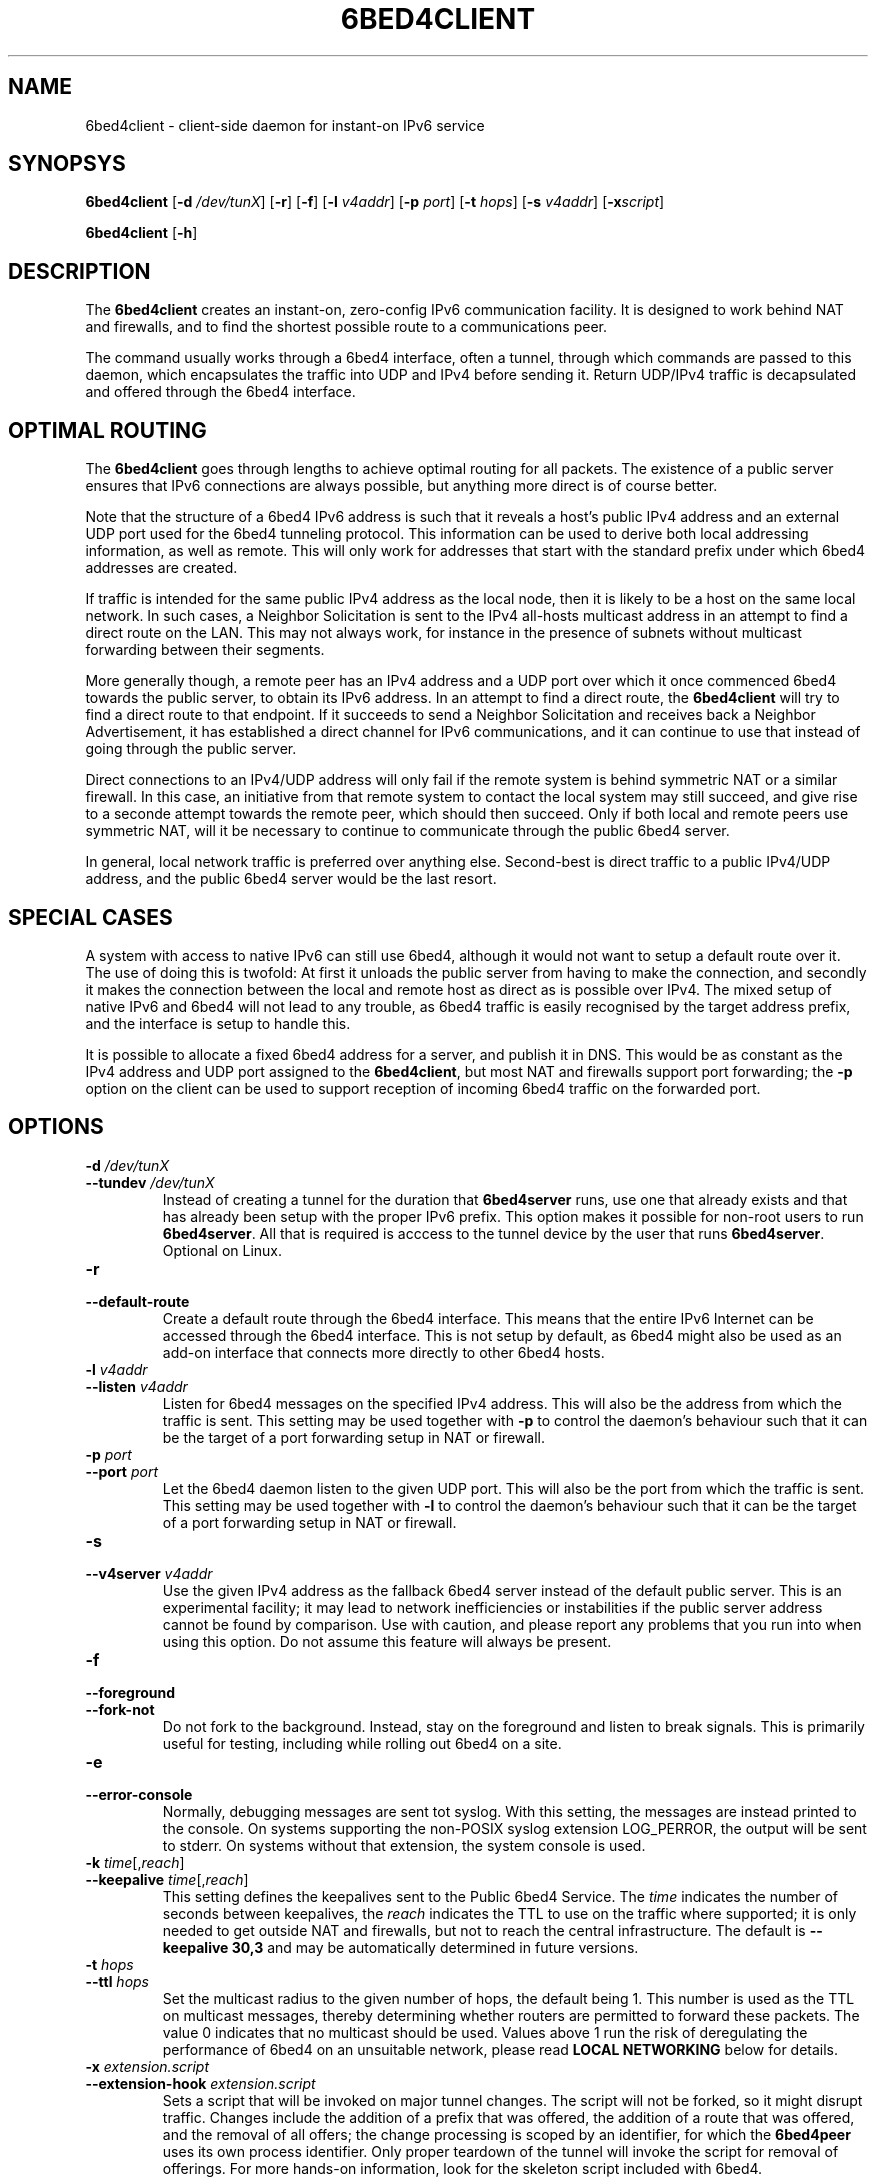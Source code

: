 .TH 6BED4CLIENT 8 "Februari 1, 2011"
.\" Please adjust this date whenever revising the manpage.
.\"
.\" Some roff macros, for reference:
.\" .nh        disable hyphenation
.\" .hy        enable hyphenation
.\" .ad l      left justify
.\" .ad b      justify to both left and right margins
.\" .nf        disable filling
.\" .fi        enable filling
.\" .br        insert line break
.\" .sp <n>    insert n+1 empty lines
.\" for manpage-specific macros, see man(7)
.SH NAME
6bed4client \- client-side daemon for instant-on IPv6 service
.SH SYNOPSYS
.B 6bed4client
[\fB\-d\fR \fI/dev/tunX\fR] [\fB\-r\fR] [\fB\-f\fR] [\fB\-l\fR \fIv4addr\fR] [\fB\-p\fR \fIport\fR] [\fB\-t\fR \fIhops\fR] [\fB-s\fR \fIv4addr\fR] [\fB-x\R \fIscript\fR]
.PP
.B 6bed4client
[\fB\-h\fR]
.SH DESCRIPTION
.PP
The \fB6bed4client\fR creates an instant-on, zero-config IPv6
communication facility.  It is designed to work behind NAT and
firewalls, and to find the shortest possible route to a communications
peer.
.PP
The command usually works through a 6bed4 interface, often a tunnel,
through which commands are passed to this daemon, which encapsulates
the traffic into UDP and IPv4 before sending it.  Return UDP/IPv4
traffic is decapsulated and offered through the 6bed4 interface.
.SH OPTIMAL ROUTING
The \fB6bed4client\fR goes through lengths to achieve optimal routing
for all packets.  The existence of a public server ensures that
IPv6 connections are always possible, but anything more direct is
of course better.
.PP
Note that the structure of a 6bed4 IPv6 address is such that it
reveals a host's public IPv4 address and an external UDP port used
for the 6bed4 tunneling protocol.  This information can be used to
derive both local addressing information, as well as remote.  This
will only work for addresses that start with the standard prefix
under which 6bed4 addresses are created.
.PP
If traffic is intended for the same public IPv4 address as the local
node, then it is likely to be a host on the same local network.  In
such cases, a Neighbor Solicitation is sent to the IPv4 all-hosts multicast
address in an attempt to find a direct route on the LAN.  This may not
always work, for instance in the presence of subnets without multicast
forwarding between their segments.
.PP
More generally though, a remote peer has an IPv4 address and a UDP
port over which it once commenced 6bed4 towards the public server,
to obtain its IPv6 address.  In an attempt to find a direct route,
the \fB6bed4client\fR will try to find a direct route to that
endpoint.  If it succeeds to send a Neighbor Solicitation and
receives back a Neighbor Advertisement, it has established a direct
channel for IPv6 communications, and it can continue to use that
instead of going through the public server.
.PP
Direct connections to an IPv4/UDP address will only fail if the
remote system is behind symmetric NAT or a similar firewall.  In
this case, an initiative from that remote system to contact the
local system may still succeed, and give rise to a seconde attempt
towards the remote peer, which should then succeed.  Only if both
local and remote peers use symmetric NAT, will it be necessary
to continue to communicate through the public 6bed4 server.
.PP
In general, local network traffic is preferred over anything
else.  Second-best is direct traffic to a public IPv4/UDP address,
and the public 6bed4 server would be the last resort.
.SH SPECIAL CASES
A system with access to native IPv6 can still use 6bed4, although
it would not want to setup a default route over it.  The use of
doing this is twofold: At first it unloads the public server from
having to make the connection, and secondly it makes the connection
between the local and remote host as direct as is possible over
IPv4.  The mixed setup of native IPv6 and 6bed4 will not lead to
any trouble, as 6bed4 traffic is easily recognised by the target
address prefix, and the interface is setup to handle this.
.PP
It is possible to allocate a fixed 6bed4 address for a server, and
publish it in DNS.  This would be as constant as the IPv4 address
and UDP port assigned to the \fB6bed4client\fR, but most NAT and
firewalls support port forwarding; the \fB\-p\fR option on the client
can be used to support reception of incoming 6bed4 traffic on the
forwarded port.
.SH OPTIONS
.TP
\fB\-d\fR \fI/dev/tunX\fR
.TP
\fB\-\-tundev\fR \fI/dev/tunX\fR
Instead of creating a tunnel for the duration that \fB6bed4server\fR runs,
use one that already exists and that has already been setup with
the proper IPv6 prefix.  This option makes it possible for
non-root users to run \fB6bed4server\fR.  All that is required is acccess to
the tunnel device by the user that runs \fB6bed4server\fR.  Optional on Linux.
.TP
\fB\-r\fR
.TP
\fB\-\-default\-route\fR
Create a default route through the 6bed4 interface.  This means that the
entire IPv6 Internet can be accessed through the 6bed4 interface.  This is
not setup by default, as 6bed4 might also be used as an add-on interface
that connects more directly to other 6bed4 hosts.
.TP
\fB\-l\fR \fIv4addr\fR
.TP
\fB\-\-listen\fR \fIv4addr\fR
Listen for 6bed4 messages on the specified IPv4 address.  This will also
be the address from which the traffic is sent.  This setting may be
used together with \fB\-p\fR to control the daemon's behaviour such that
it can be the target of a port forwarding setup in NAT or firewall.
.TP
\fB\-p\fR \fIport\fR
.TP
\fB\-\-port\fR \fIport\fR
Let the 6bed4 daemon listen to the given UDP port.  This will also be
the port from which the traffic is sent.  This setting may be used
together with \fB\-l\fR to control the daemon's behaviour such that it
can be the target of a port forwarding setup in NAT or firewall.
.TP
\fB\-s\fR
.TP
\fB\-\-v4server\fR \fIv4addr\fR
Use the given IPv4 address as the fallback 6bed4 server instead of the
default public server.  This is an experimental facility; it may lead to
network inefficiencies or instabilities if the public server address cannot
be found by comparison.  Use with caution, and please report any problems
that you run into when using this option.  Do not assume this feature will
always be present.
.TP
\fB\-f\fR
.TP
\fB\-\-foreground\fR
.TP
\fB\-\-fork\-not\fR
Do not fork to the background.  Instead, stay on the foreground and listen
to break signals.  This is primarily useful for testing, including while
rolling out 6bed4 on a site.
.TP
\fB\-e\fR
.TP
\fB\-\-error\-console\fR
Normally, debugging messages are sent tot syslog.  With this setting, the
messages are instead printed to the console.
On systems supporting the non-POSIX syslog extension LOG_PERROR, the output will be sent to stderr.
On systems without that extension, the system console is used.
.TP
\fB\-k\fR \fItime\fR[,\fIreach\fR]
.TP
\fB\-\-keepalive \fItime\fR[,\fIreach\fR]
This setting defines the keepalives sent to the Public 6bed4 Service.
The \fItime\fR indicates the number of seconds between keepalives, the
\fIreach\fR indicates the TTL to use on the traffic where supported;
it is only needed to get outside NAT and firewalls, but not to reach
the central infrastructure.  The default is \fB\-\-keepalive 30,3\fR
and may be automatically determined in future versions.
.TP
\fB\-t\fR \fIhops\fR
.TP
\fB\-\-ttl\fR \fIhops\fR
Set the multicast radius to the given number of hops, the default being 1.
This number is used as the TTL on multicast messages, thereby determining
whether routers are permitted to forward these packets.  The value 0
indicates that no multicast should be used.  Values above 1 run the risk
of deregulating the performance of 6bed4 on an unsuitable network, please
read \fBLOCAL NETWORKING\fR below for details.
.TP
\fB-x\fR \fIextension.script\fR
.TP
\fB\-\-extension\-hook\fR \fIextension.script\fR
Sets a script that will be invoked on major tunnel changes.  The script
will not be forked, so it might disrupt traffic.  Changes include the
addition of a prefix that was offered, the addition of a route that was
offered, and the removal of all offers; the change processing is scoped
by an identifier, for which the \fB6bed4peer\fR uses its own process
identifier.  Only proper teardown of the tunnel will invoke the script
for removal of offerings.  For more hands-on information, look for the
skeleton script included with 6bed4.
.PP
To be sure that a cleanup hook is run when \fB6bed4peer\fR exits, it
must be sent a HUP, KILL or TERM signal.  In addition, the keyboard can
send INT when Control-C is pressed.
.TP
\fB\-u\fR
.TP
\fB\-\-udp-variability\fR
TODO - argue, and maybe implement.
Accept variations in remote UDP ports when comparing 6bed4 address with
each other, or with an IPv6 address.  This reduces the security of the
tunnel mechanism by permitting different processes, and possibly different
users, on the remote end to take over from each other.  It also means that
remote symmetric routers stand a chance of contacting this node over direct
peering traffic.  This option is not helpful if the local node is a
symmetric router; and if both peers run a symmetric router then there is
never going to be direct traffic between the peers.
.PP
This option sets up support for remote peers that run a NAT router that is
inherently unsuitable for peer-to-peer traffic.  The default setup is not
kind to those routers, but it sends a much clearer signal about the origin
of the problems, namely at the symmetric NAT router.  Being able to
pinpoint the cause of a problem is probably more helpful than trying to
deal with a few situations but fail on certain connections, where each
end concludes that the other end must be at fault because direct connections
only fail with that other party.
.SH LOCAL NETWORKING
Whenever possible, 6bed4 connections are connected directly over the locally
attached network.  This optimises the traffic by not passing it through an
external router.  But it also implies trust in the peers on a local network;
for this reason, it is possible to set \fB\-\-ttl 0\fR and thereby
disable the attempts to find peers locally.
.PP
The mechanism used to find peers locally is through multicast.  It is
assumed that all hosts that can be reached over multicast can also be
reached over unicast, given that their direct address were known.  The
response to a multicast query through Neighbor Solicitation is a unicast
response through Neighbor Advertisement, in both cases encapsulated in
UDP and IPv4.
.PP
The default setting \fB\-\-ttl 1\fR works only on locally attached
subnets.  This is generally safe, as this network is normally unfiltered.
In places where filtering is applied within a subnet, the administrative
staff should be prepared to stop confusion of network nodes; in case of
6bed4, this means setting \fB\-\-ttl 0\fR to avoid relying on an open
locally attached subnet.  This setting implies that the daemon does not
listen for incoming queries over multicast.  The standards specify that
multicast support is optional, so this does not break any standards.
.PP
Settings of \fB\-\-ttl 2\fR and beyond are more dangerous; it could
lead to asymmetric routes if not properly configured on a network.  The
problem of asymmetric routes being that one half might go through a
hole in NAT, which closes when traffic does not flow through bidirectionally.
The daemon goes through lengths to avoid this situation, and to that end it
may generate Neighbor Solicitations and Redirects in response to every
packet exchanged.  If you see this pattern, you almost certainly have an
asymmetric routing situation.
.PP
To avoid asymmetric routes, all nodes should be able to find each other
through multicast in both directions; if A can find B, then B should be
able to find A.  Plain 6bed4 traffic should be able to pass in both
directions as well as multicast traffic.  Note that multicast traffic is
always sent to default UDP port 25788, but unicast traffic may be sent
to any UDP port.  These additional requirements are the reason why the
default settings are limited to the locally attached subnets.
.SH BUGS
This daemon does not pass on QoS headers as it should according to the
specification.
.PP
The daemon needs to access the neighbor cache to be able to compare routes
in both directions and ensure their symmetry.  It does this by accessing
the AF_NETLINK(7) interface, more specifically NETLINK_ROUTE(7).  This
introduces a number of potential problems.
.PP
First, the AF_NETLINK/NETLINK_ROUTE facility may limit portability to non-Linux platforms.
The AF_NETLINK is the closest bet to a standard approach, and similar
constructions exist on other platforms, so there may be no problem in
reality.
.PP
Second, the AF_NETLINK/NETLINK_ROUTE documentation is incomplete, and unclear at some
points.  This means that the current code may not work on all platforms;
notably, the proper use of macros is insufficiently documented to support
reliable porting to other platforms and newer kernel versions.  Another
point of concern is whether message breakdown into partial messages has
been covered accurately, as that process also has not been specified fully.
.PP
Thirdly, AF_NETLINK/NETLINK_ROUTE queries are not cached.  Every Neighbor Discovery
that is accepted from a remote origin will trigger the process of
comparing routes.  This may lead to scaling problems on very active
nodes with lots of peers to communicate with simultaneously.
.SH AUTHOR
\fB6bed4client\fR was written by Rick van Rein from OpenFortress.
It was created to support the 0cpm project.
